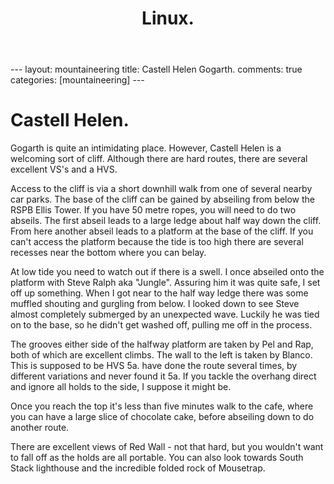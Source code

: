 #+STARTUP: showall indent
#+STARTUP: hidestars
#+OPTIONS: H:2 num:nil tags:nil toc:nil timestamps:nil
#+TITLE: Linux.
#+BEGIN_HTML
---
layout: mountaineering
title: Castell Helen Gogarth.
comments: true
categories: [mountaineering]
---
#+END_HTML
* Castell Helen.
Gogarth is quite an intimidating place. However, Castell Helen is a
welcoming sort of cliff. Although there are hard routes, there are
several excellent VS's and a HVS.

Access to the cliff is via a short downhill walk from one of several
nearby car parks. The base of the cliff can be gained by abseiling
from below the RSPB Ellis Tower. If you have 50 metre ropes, you will
need to do two abseils. The first abseil leads to a large ledge about
half way down the cliff. From here another abseil leads to a platform
at the base of the cliff. If you can't access the platform because the
tide is too high there are several recesses near the bottom where you
can belay.

At low tide you need to watch out if there is a swell. I once abseiled
onto the platform with Steve Ralph aka "Jungle". Assuring him it was
quite safe, I set off up something. When I got near to the half way
ledge there was some muffled shouting and gurgling from below. I
looked down to see Steve almost completely submerged by an unexpected
wave. Luckily he was tied on to the base, so he didn't get washed off,
pulling me off in the process.

The grooves either side of the halfway platform are taken by Pel and
Rap, both of which are excellent climbs. The wall to the left is taken
by Blanco. This is supposed to be HVS 5a.  have done the route several
times, by different variations and never found it 5a. If you tackle
the overhang direct and ignore all holds to the side, I suppose it
might be.

Once you reach the top it's less than five minutes walk to the cafe,
where you can have a large slice of chocolate cake, before abseiling
down to do another route.

There are excellent views of Red Wall - not that hard, but you
wouldn't want to fall off as the holds are all portable. You can also
look towards South Stack lighthouse and the incredible folded rock of
Mousetrap.
